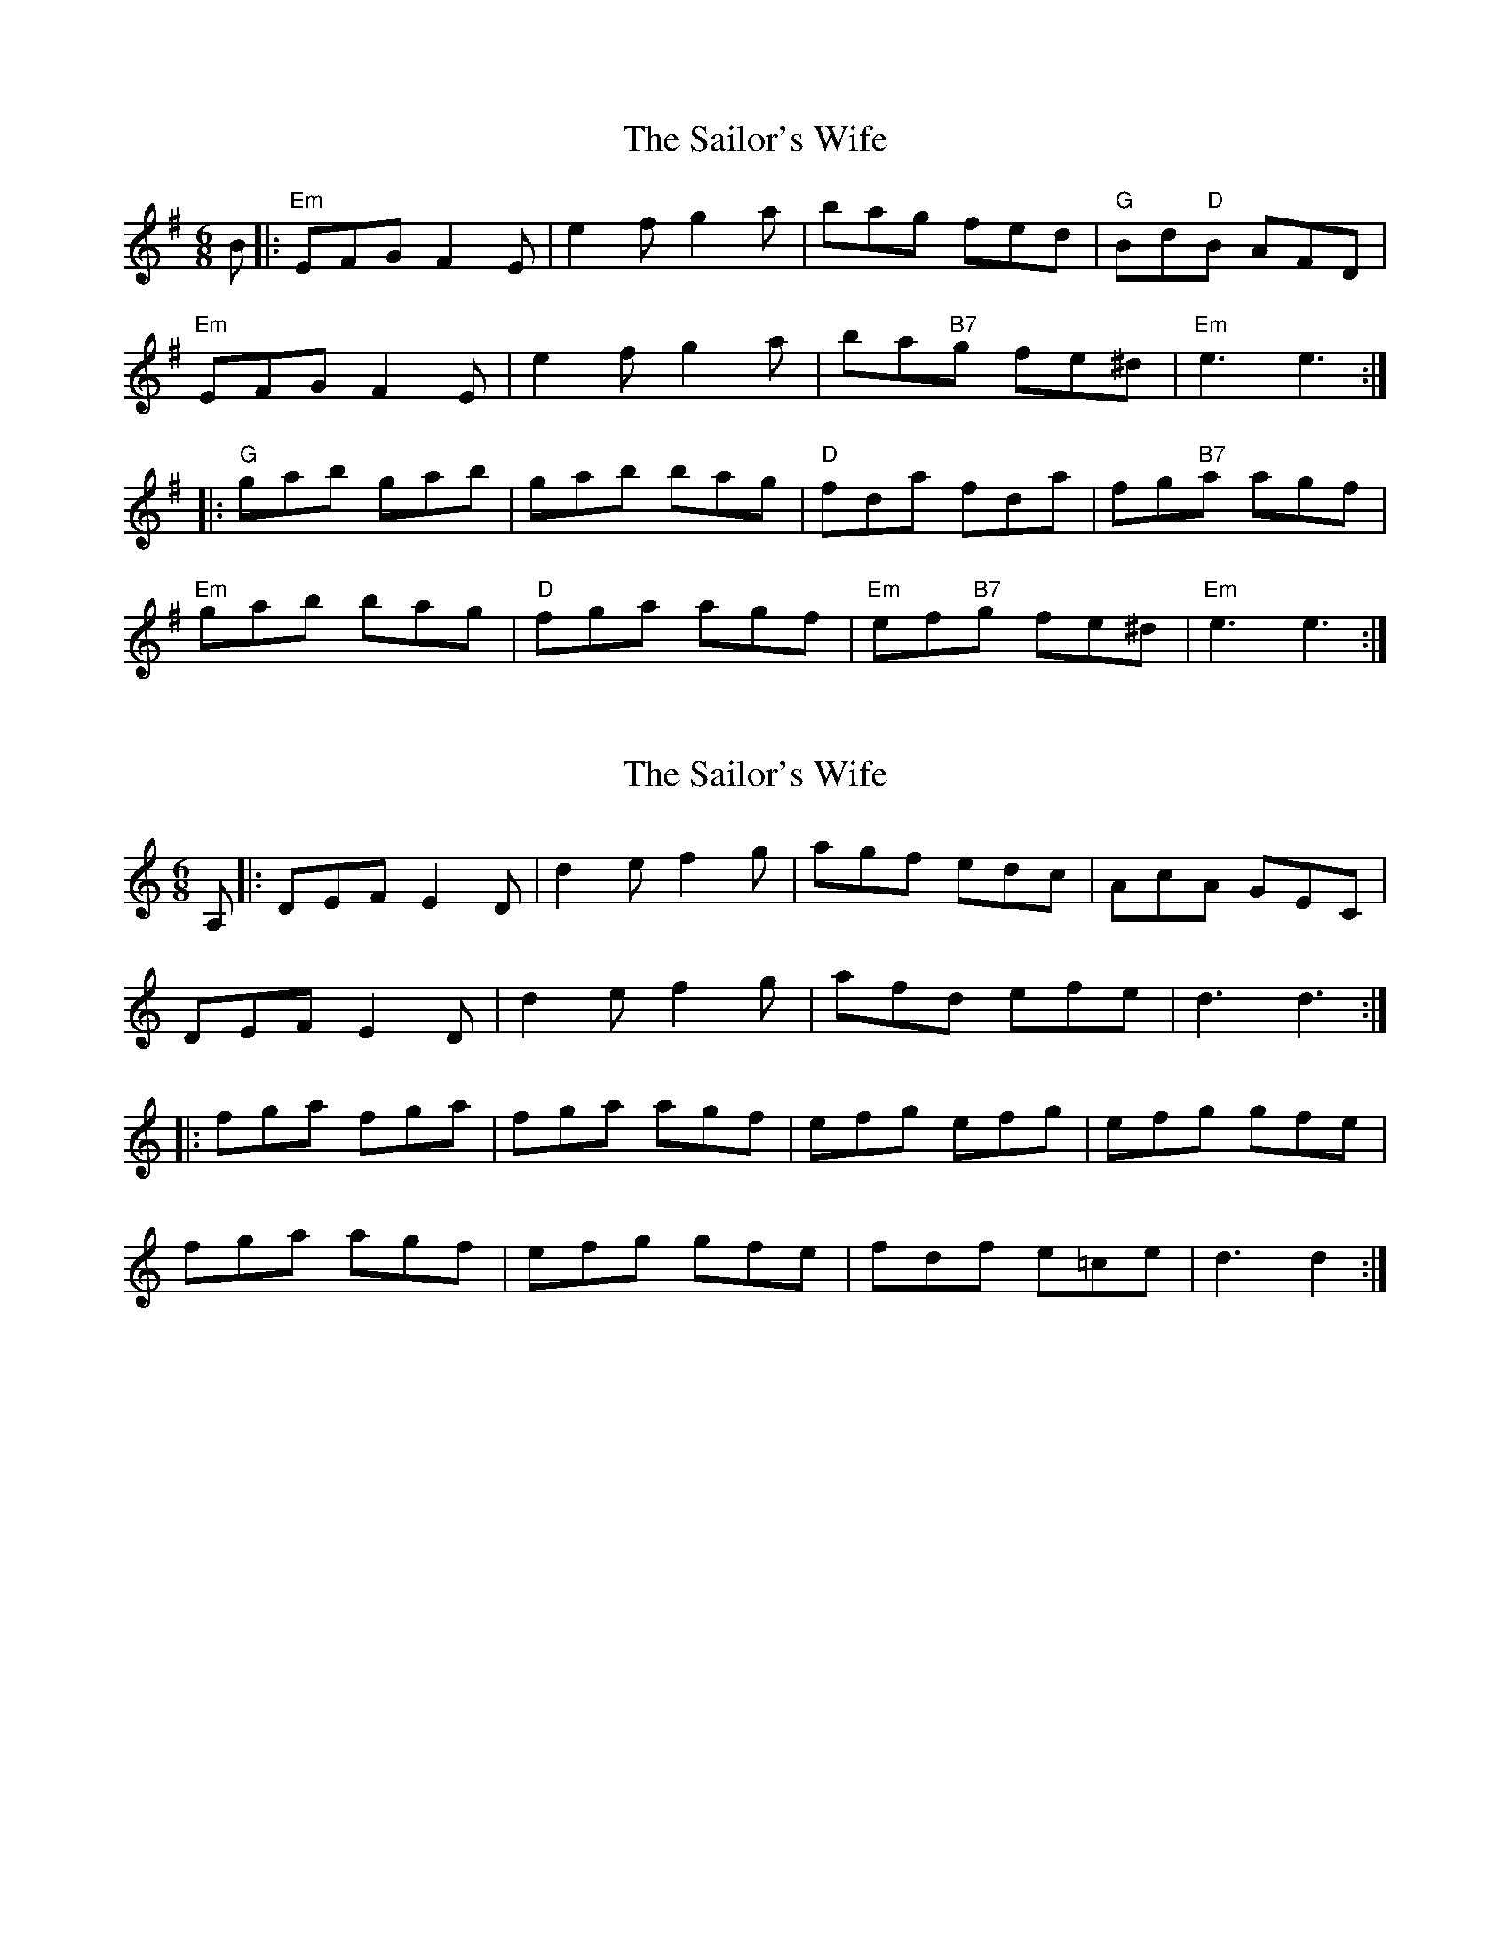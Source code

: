 X: 1
T: Sailor's Wife, The
Z: grymater
S: https://thesession.org/tunes/3140#setting3140
R: jig
M: 6/8
L: 1/8
K: Gmaj
B|:"Em"EFG F2E | e2f g2a | bag fed | "G"Bd"D"B AFD |
"Em"EFG F2E | e2f g2a | ba"B7"g fe^d | "Em"e3 e3 :|
|:"G"gab gab | gab bag | "D"fda fda | fg"B7"a agf |
"Em"gab bag | "D"fga agf | "Em"ef"B7"g fe^d | "Em"e3 e3 :|
X: 2
T: Sailor's Wife, The
Z: ceolachan
S: https://thesession.org/tunes/3140#setting16251
R: jig
M: 6/8
L: 1/8
K: Ddor
A, |:DEF E2 D | d2 e f2 g | agf edc | AcA GEC |
DEF E2 D | d2 e f2 g | afd efe | d3 d3 :|
|: fga fga | fga agf | efg efg | efg gfe |
fga agf | efg gfe | fdf e=ce | d3 d2 :|
X: 3
T: Sailor's Wife, The
Z: Hans Bracker
S: https://thesession.org/tunes/3140#setting16252
R: jig
M: 6/8
L: 1/8
K: Dmin
E|DEF E2D|d2e f2g|agf edc |AcA GEC| DEF E2D|d2e f2g|agf ed^c|d3 D2:|e|f>ga fga|fga agf|ecg ecg |ecg gfe| f>ga agf|efg gfe|def ed^c|d3 D2:|
X: 4
T: Sailor's Wife, The
Z: ceolachan
S: https://thesession.org/tunes/3140#setting21812
R: jig
M: 6/8
L: 1/8
K: Ddor
|: E |DEF E2 D | d2 e f2 g | agf edc | A/B/cA GEA |
DD/E/F E2 D | d2 e f2 g | afd ge^c | d3 D2 :|
|: e |fga f2 a | fda agf | ecg e2 c | ee/f/g gfe |
fga agf | ecg gfe | dd/e/f ed^c | d3 D2 :|
X: 5
T: Sailor's Wife, The
Z: janglecrow
S: https://thesession.org/tunes/3140#setting25443
R: jig
M: 6/8
L: 1/8
K: Dmin
|:DEF E2 D | Ade f2 g | agf edc | A/B/cA GEC |
DEF E2 D | Ade f2 g | afd ge^c |1 d3 d3 :|2 d3 d2||
|: e |fga a3 | fga agf | ecg ecg | efg gfe |
fga agf | efg gfe | afd ge^c | d3 d2 :|
X: 6
T: Sailor's Wife, The
Z: Damien Rogeau
S: https://thesession.org/tunes/3140#setting30182
R: jig
M: 6/8
L: 1/8
K: Gmaj
EFG F2E | e2f g2a | bag fed | B/c/dB AFD |
EFG F2E | e2f g2a | bge af^d |1 e3 eBG :|2 e3 e2f ||
|:gab b3 | gab bag | fda fda | fda agf |
gab bag | fga aga | bge afe^d |1 e3 e2f :|2 e3 eBG ||
